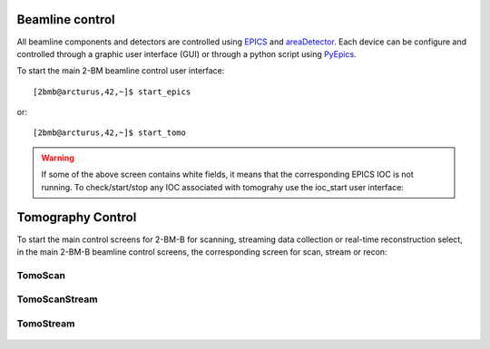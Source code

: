 
Beamline control
================

All beamline components and detectors are controlled using `EPICS <https://epics-controls.org/>`_ and `areaDetector <https://areadetector.github.io/master/index.html>`_.
Each device can be configure and controlled through a graphic user interface (GUI) or through a python script using `PyEpics <https://cars9.uchicago.edu/software/python/pyepics3/>`_.


To start the main 2-BM beamline control user interface::

    [2bmb@arcturus,42,~]$ start_epics

or::

    [2bmb@arcturus,42,~]$ start_tomo


.. image:: ../img/2bma_beamline.png 
   :width: 720px
   :align: center
   :alt: 2bma_beamline

.. image:: ../img/2bmb_beamline.png 
   :width: 720px
   :align: center
   :alt: 2bmb_beamline

.. image:: ../img/tomo_02.png 
   :width: 720px
   :align: center
   :alt: tomo_01


.. warning:: If some of the above screen contains white fields, it means that the corresponding EPICS IOC is not running. To check/start/stop any IOC associated with tomograhy use the ioc_start user interface:

.. image:: ../img/tomo_07.png 
   :width: 340px
   :align: center
   :alt: tomo_07   


Tomography Control
==================

To start the main control screens for 2-BM-B for scanning, streaming data collection or real-time reconstruction select, in the main 2-BM-B beamline control screens, the corresponding screen for scan, stream or recon:


.. image:: ../img/tomo_00.png 
   :width: 256px
   :align: center
   :alt: tomo_01



TomoScan
--------

.. figure:: ../img/tomo_03.png 
   :width: 512px
   :align: center
   :alt: tomo_031
   


TomoScanStream
--------------

.. figure:: ../img/tomo_05.png 
   :width: 340px
   :align: center
   :alt: tomo_05


TomoStream
----------

.. figure:: ../img/tomo_06.png 
   :width: 340px
   :align: center
   :alt: tomo_06   


